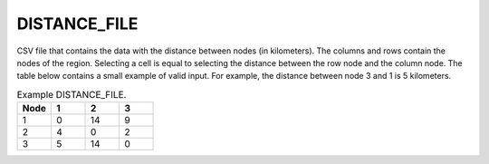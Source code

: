 DISTANCE_FILE
=============

CSV file that contains the data with the distance between nodes (in kilometers). The columns and rows contain the nodes of the region. Selecting a cell is equal to selecting the distance between the row node and the column node. The table below contains a small example of valid input. For example, the distance between node 3 and 1 is 5 kilometers.

.. list-table:: Example DISTANCE_FILE.
   :widths: 5 5 5 5
   :header-rows: 1

   * - Node
     - 1
     - 2
     - 3
   * - 1
     - 0
     - 14
     - 9
   * - 2
     - 4
     - 0
     - 2
   * - 3
     - 5
     - 14
     - 0